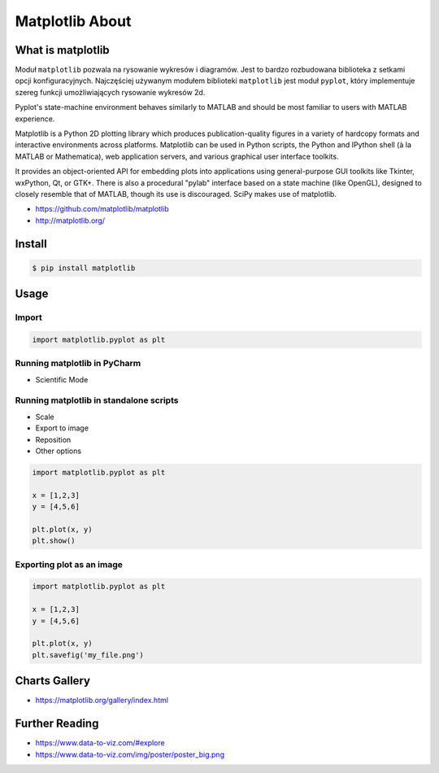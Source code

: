 Matplotlib About
****************


What is matplotlib
==================
Moduł ``matplotlib`` pozwala na rysowanie wykresów i diagramów. Jest to bardzo rozbudowana biblioteka z setkami opcji konfiguracyjnych. Najczęściej używanym modułem biblioteki ``matplotlib`` jest moduł ``pyplot``, który implementuje szereg funkcji umożliwiających rysowanie wykresów 2d.

Pyplot's state-machine environment behaves similarly to MATLAB and should be most familiar to users with MATLAB experience.

Matplotlib is a Python 2D plotting library which produces publication-quality figures in a variety of hardcopy formats and interactive environments across platforms. Matplotlib can be used in Python scripts, the Python and IPython shell (à la MATLAB or Mathematica), web application servers, and various graphical user interface toolkits.

It provides an object-oriented API for embedding plots into applications using general-purpose GUI toolkits like Tkinter, wxPython, Qt, or GTK+. There is also a procedural "pylab" interface based on a state machine (like OpenGL), designed to closely resemble that of MATLAB, though its use is discouraged. SciPy makes use of matplotlib.

* https://github.com/matplotlib/matplotlib
* http://matplotlib.org/


Install
=======
.. code-block:: console

    $ pip install matplotlib


Usage
=====

Import
------
.. code-block:: python

    import matplotlib.pyplot as plt

Running matplotlib in PyCharm
-----------------------------
* Scientific Mode

Running matplotlib in standalone scripts
----------------------------------------
* Scale
* Export to image
* Reposition
* Other options

.. code-block:: python

    import matplotlib.pyplot as plt

    x = [1,2,3]
    y = [4,5,6]

    plt.plot(x, y)
    plt.show()

Exporting plot as an image
--------------------------
.. code-block:: python

    import matplotlib.pyplot as plt

    x = [1,2,3]
    y = [4,5,6]

    plt.plot(x, y)
    plt.savefig('my_file.png')


Charts Gallery
==============
* https://matplotlib.org/gallery/index.html


Further Reading
===============
* https://www.data-to-viz.com/#explore
* https://www.data-to-viz.com/img/poster/poster_big.png
